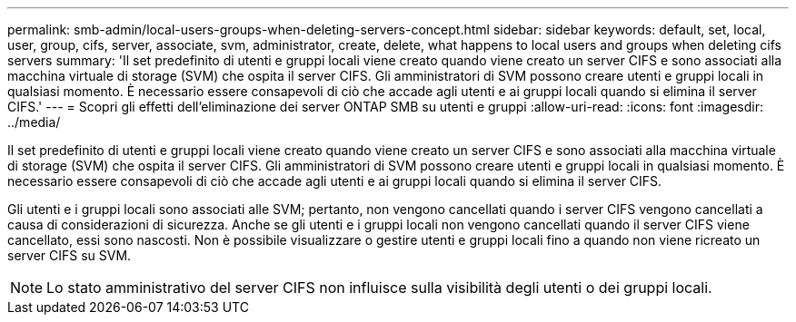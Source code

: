---
permalink: smb-admin/local-users-groups-when-deleting-servers-concept.html 
sidebar: sidebar 
keywords: default, set, local, user, group, cifs, server, associate, svm, administrator, create, delete, what happens to local users and groups when deleting cifs servers 
summary: 'Il set predefinito di utenti e gruppi locali viene creato quando viene creato un server CIFS e sono associati alla macchina virtuale di storage (SVM) che ospita il server CIFS. Gli amministratori di SVM possono creare utenti e gruppi locali in qualsiasi momento. È necessario essere consapevoli di ciò che accade agli utenti e ai gruppi locali quando si elimina il server CIFS.' 
---
= Scopri gli effetti dell'eliminazione dei server ONTAP SMB su utenti e gruppi
:allow-uri-read: 
:icons: font
:imagesdir: ../media/


[role="lead"]
Il set predefinito di utenti e gruppi locali viene creato quando viene creato un server CIFS e sono associati alla macchina virtuale di storage (SVM) che ospita il server CIFS. Gli amministratori di SVM possono creare utenti e gruppi locali in qualsiasi momento. È necessario essere consapevoli di ciò che accade agli utenti e ai gruppi locali quando si elimina il server CIFS.

Gli utenti e i gruppi locali sono associati alle SVM; pertanto, non vengono cancellati quando i server CIFS vengono cancellati a causa di considerazioni di sicurezza. Anche se gli utenti e i gruppi locali non vengono cancellati quando il server CIFS viene cancellato, essi sono nascosti. Non è possibile visualizzare o gestire utenti e gruppi locali fino a quando non viene ricreato un server CIFS su SVM.

[NOTE]
====
Lo stato amministrativo del server CIFS non influisce sulla visibilità degli utenti o dei gruppi locali.

====
